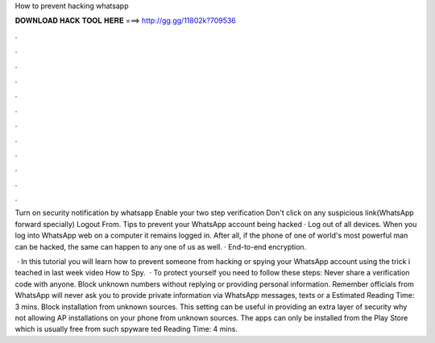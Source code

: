 How to prevent hacking whatsapp



𝐃𝐎𝐖𝐍𝐋𝐎𝐀𝐃 𝐇𝐀𝐂𝐊 𝐓𝐎𝐎𝐋 𝐇𝐄𝐑𝐄 ===> http://gg.gg/11802k?709536



.



.



.



.



.



.



.



.



.



.



.



.

Turn on security notification by whatsapp Enable your two step verification Don't click on any suspicious link(WhatsApp forward specially) Logout From. Tips to prevent your WhatsApp account being hacked · Log out of all devices. When you log into WhatsApp web on a computer it remains logged in. After all, if the phone of one of world's most powerful man can be hacked, the same can happen to any one of us as well. · End-to-end encryption.

 · In this tutorial you will learn how to prevent someone from hacking or spying your WhatsApp account using the trick i teached in last week video How to Spy.  · To protect yourself you need to follow these steps: Never share a verification code with anyone. Block unknown numbers without replying or providing personal information. Remember officials from WhatsApp will never ask you to provide private information via WhatsApp messages, texts or a Estimated Reading Time: 3 mins. Block installation from unknown sources. This setting can be useful in providing an extra layer of security why not allowing AP installations on your phone from unknown sources. The apps can only be installed from the Play Store which is usually free from such spyware ted Reading Time: 4 mins.
